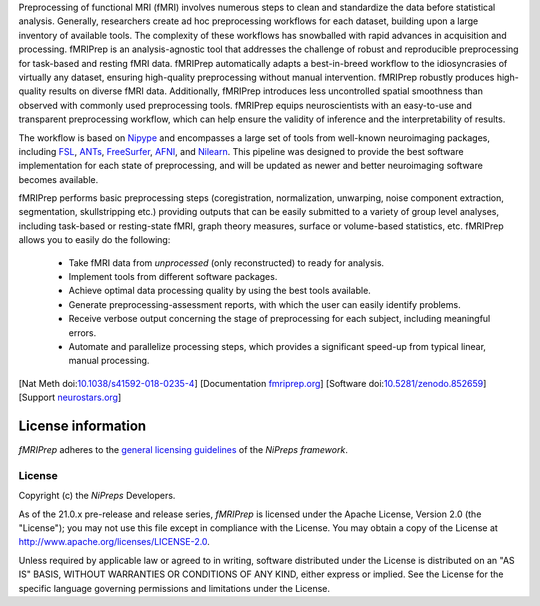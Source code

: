 Preprocessing of functional MRI (fMRI) involves numerous steps to clean and standardize
the data before statistical analysis.
Generally, researchers create ad hoc preprocessing workflows for each dataset,
building upon a large inventory of available tools.
The complexity of these workflows has snowballed with rapid advances in
acquisition and processing.
fMRIPrep is an analysis-agnostic tool that addresses the challenge of robust and
reproducible preprocessing for task-based and resting fMRI data.
fMRIPrep automatically adapts a best-in-breed workflow to the idiosyncrasies of
virtually any dataset, ensuring high-quality preprocessing without manual intervention.
fMRIPrep robustly produces high-quality results on diverse fMRI data.
Additionally, fMRIPrep introduces less uncontrolled spatial smoothness than observed
with commonly used preprocessing tools.
fMRIPrep equips neuroscientists with an easy-to-use and transparent preprocessing
workflow, which can help ensure the validity of inference and the interpretability
of results.

The workflow is based on `Nipype <https://nipype.readthedocs.io>`_ and encompasses a large
set of tools from well-known neuroimaging packages, including
`FSL <https://fsl.fmrib.ox.ac.uk/fsl/fslwiki/>`_,
`ANTs <https://stnava.github.io/ANTs/>`_,
`FreeSurfer <https://surfer.nmr.mgh.harvard.edu/>`_,
`AFNI <https://afni.nimh.nih.gov/>`_,
and `Nilearn <https://nilearn.github.io/>`_.
This pipeline was designed to provide the best software implementation for each state of
preprocessing, and will be updated as newer and better neuroimaging software becomes
available.

fMRIPrep performs basic preprocessing steps (coregistration, normalization, unwarping, noise
component extraction, segmentation, skullstripping etc.) providing outputs that can be
easily submitted to a variety of group level analyses, including task-based or resting-state
fMRI, graph theory measures, surface or volume-based statistics, etc.
fMRIPrep allows you to easily do the following:

  * Take fMRI data from *unprocessed* (only reconstructed) to ready for analysis.
  * Implement tools from different software packages.
  * Achieve optimal data processing quality by using the best tools available.
  * Generate preprocessing-assessment reports, with which the user can easily identify problems.
  * Receive verbose output concerning the stage of preprocessing for each subject, including
    meaningful errors.
  * Automate and parallelize processing steps, which provides a significant speed-up from
    typical linear, manual processing.

[Nat Meth doi:`10.1038/s41592-018-0235-4 <https://doi.org/10.1038/s41592-018-0235-4>`_]
[Documentation `fmriprep.org <https://fmriprep.readthedocs.io>`_]
[Software doi:`10.5281/zenodo.852659 <https://doi.org/10.5281/zenodo.852659>`_]
[Support `neurostars.org <https://neurostars.org/tags/fmriprep>`_]

License information
-------------------
*fMRIPrep* adheres to the
`general licensing guidelines <https://www.nipreps.org/community/licensing/>`__
of the *NiPreps framework*.

License
~~~~~~~
Copyright (c) the *NiPreps* Developers.

As of the 21.0.x pre-release and release series, *fMRIPrep* is
licensed under the Apache License, Version 2.0 (the "License");
you may not use this file except in compliance with the License.
You may obtain a copy of the License at
`http://www.apache.org/licenses/LICENSE-2.0
<http://www.apache.org/licenses/LICENSE-2.0>`__.

Unless required by applicable law or agreed to in writing, software
distributed under the License is distributed on an "AS IS" BASIS,
WITHOUT WARRANTIES OR CONDITIONS OF ANY KIND, either express or implied.
See the License for the specific language governing permissions and
limitations under the License.
